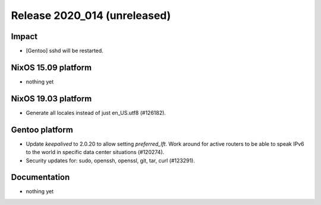.. XXX update on release :Publish Date: YYYY-MM-DD

Release 2020_014 (unreleased)
-----------------------------

Impact
^^^^^^

* [Gentoo] sshd will be restarted.


NixOS 15.09 platform
^^^^^^^^^^^^^^^^^^^^

* nothing yet


NixOS 19.03 platform
^^^^^^^^^^^^^^^^^^^^

* Generate all locales instead of just en_US.utf8 (#126182).


Gentoo platform
^^^^^^^^^^^^^^^

* Update *keepalived* to 2.0.20 to allow setting `preferred_lft`. Work around
  for active routers to be able to speak IPv6 to the world in specific data
  center situations (#120274).
* Security updates for: sudo, openssh, openssl, git, tar, curl (#123291).


Documentation
^^^^^^^^^^^^^

* nothing yet


.. vim: set spell spelllang=en:

